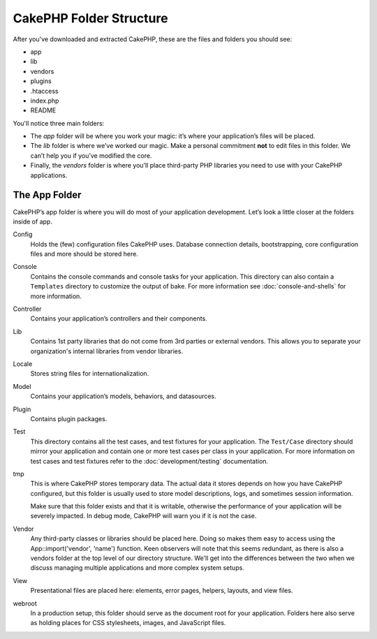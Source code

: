 CakePHP Folder Structure
########################

After you've downloaded and extracted CakePHP, these are the files
and folders you should see:

-  app
-  lib
-  vendors
-  plugins
-  .htaccess
-  index.php
-  README

You'll notice three main folders:

-  The *app* folder will be where you work your magic: it’s where
   your application’s files will be placed.
-  The *lib* folder is where we’ve worked our magic. Make a
   personal commitment **not** to edit files in this folder. We can’t
   help you if you’ve modified the core.
-  Finally, the *vendors* folder is where you’ll place third-party
   PHP libraries you need to use with your CakePHP applications.

The App Folder
==============

CakePHP’s app folder is where you will do most of your application
development. Let’s look a little closer at the folders inside of
app.

Config
    Holds the (few) configuration files CakePHP uses. Database
    connection details, bootstrapping, core configuration files and
    more should be stored here.
Console
    Contains the console commands and console tasks for your application.
    This directory can also contain a ``Templates`` directory to customize the
    output of bake. For more information see :doc:`console-and-shells` for more
    information.
Controller
    Contains your application’s controllers and their components.
Lib
    Contains 1st party libraries that do not come from 3rd parties or
    external vendors. This allows you to separate your organization's
    internal libraries from vendor libraries.
Locale
    Stores string files for internationalization.
Model
    Contains your application’s models, behaviors, and datasources.
Plugin
    Contains plugin packages.
Test
    This directory contains all the test cases, and test fixtures for your
    application. The ``Test/Case`` directory should mirror your application and
    contain one or more test cases per class in your application. For more
    information on test cases and test fixtures refer to the :doc:`development/testing`
    documentation.
tmp
    This is where CakePHP stores temporary data. The actual data it
    stores depends on how you have CakePHP configured, but this folder
    is usually used to store model descriptions, logs, and sometimes
    session information.

    Make sure that this folder exists and that it is writable,
    otherwise the performance of your application will be severely
    impacted. In debug mode, CakePHP will warn you if it is not the
    case.

Vendor
    Any third-party classes or libraries should be placed here. Doing
    so makes them easy to access using the App::import('vendor',
    'name') function. Keen observers will note that this seems
    redundant, as there is also a vendors folder at the top level of
    our directory structure. We'll get into the differences between the
    two when we discuss managing multiple applications and more complex
    system setups.
View
    Presentational files are placed here: elements, error pages,
    helpers, layouts, and view files.
webroot
    In a production setup, this folder should serve as the document
    root for your application. Folders here also serve as holding
    places for CSS stylesheets, images, and JavaScript files.


.. meta::
    :title lang=en: CakePHP Folder Structure
    :keywords lang=en: internal libraries,core configuration,model descriptions,external vendors,connection details,folder structure,party libraries,personal commitment,database connection,internationalization,configuration files,folders,application development,readme,lib,configured,logs,config,third party,cakephp
